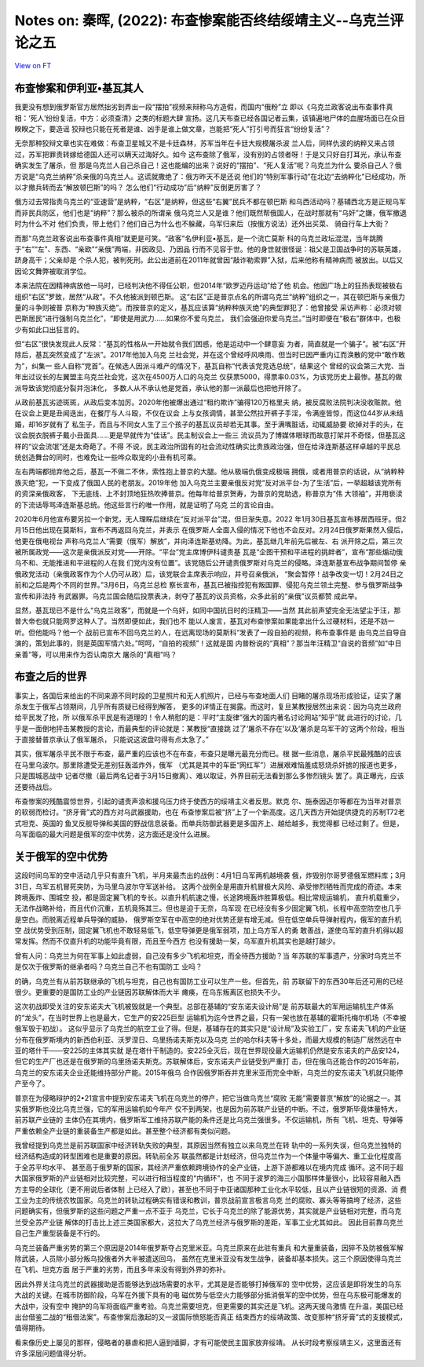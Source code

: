 Notes on: 秦晖,  (2022): 布查惨案能否终结绥靖主义--乌克兰评论之五
=================================================================

`View on FT <http://ftchinese.com/story/001095794>`_

布查惨案和伊利亚•基瓦其人
-------------------------

我更没有想到俄罗斯官方居然拙劣到弄出一段“摆拍”视频来辩称乌方造假，而国内“俄粉”立
即以《乌克兰政客说出布查事件真相：‘死人’纷纷复活，中方：必须查清》之类的标题大肆
宣扬。这几天布查已经各国记者云集，该镇遍地尸体的血腥场面已在众目睽睽之下，要造谣
狡辩也只能在死者是谁、凶手是谁上做文章，岂能把“死人”打引号而狂言“纷纷复活”？

无奈那种狡辩文章也实在难做：布查卫星城又不是卡廷森林，苏军当年在卡廷大规模屠杀波
兰人后，同样仇波的纳粹又来占领过，苏军把罪责转嫁给德国人还可以瞒天过海好久。如今
这布查除了俄军，没有别的占领者呀！于是又只好自打耳光，承认布查确实发生了屠杀，但
那是乌克兰人自己杀自己！这也能编的出来？说好的“摆拍”、“死人复活”呢？乌克兰为什么
要杀自己人？俄方说是“乌克兰纳粹”杀亲俄的乌克兰人。这谎就撒绝了：俄方昨天不是还说
他们的“特别军事行动”在北边“去纳粹化”已经成功，所以才撤兵转而去“解放顿巴斯”的吗？
怎么他们“行动成功”后“纳粹”反倒更厉害了？

俄方过去常指责乌克兰的“亚速营”是纳粹，“右区”是纳粹，但这些“右翼”民兵不都在顿巴斯
和乌西活动吗？基辅西北方是正规乌军而非民兵防区，他们也是“纳粹”？那么被杀的所谓亲
俄乌克兰人又是谁？他们既然帮俄国人，在战时那就有“乌奸”之嫌，俄军撤退时为什么不对
他们负责，带上他们？他们自己为什么也不躲藏，乌军归来后（按俄方说法）还外出买菜、
骑自行车上大街？

而那“乌克兰政客说出布查事件真相”就更是可笑。“政客”名伊利亚•基瓦，是一个流亡莫斯
科的乌克兰政坛混混，当年跳腾于“右”“左”、东西、“亲欧”“亲俄”两端，非因政见、乃因品
行而不见容于世。他的身世就很怪诞：祖父是卫国战争时的苏联英雄，跻身高干；父亲却是
个杀人犯，被判死刑。此公出道前在2011年就曾因“敲诈勒索罪”入狱，后来他称有精神病而
被放出。以后又因论文舞弊被取消学位。

本来法院在因精神病放他一马时，已经判决他不得任公职，但2014年“欧罗迈丹运动”给了他
机会。他因广场上的狂热表现被极右组织“右区”罗致，居然“从政”。不久他被派到顿巴斯。
这“右区”正是普京点名的所谓乌克兰“纳粹”组织之一，其在顿巴斯与亲俄力量的斗争则被普
京称为“种族灭绝”。而按普京的定义，基瓦应该算“纳粹种族灭绝”的典型罪犯了：他曾接受
采访声称：必须对顿巴斯居民“进行强制乌克兰化”，“即使是用武力……如果你不爱乌克兰，
我们会强迫你爱乌克兰。”当时即便在“极右”群体中，也极少有如此口出狂言的。

但“右区”很快发现此人反常：“基瓦的性格从一开始就令我们困惑，他是运动中一个肆意妄
为者，简直就是一个骗子”。被“右区”开除后，基瓦突然变成了“左派”。2017年他加入乌克
兰社会党，并在这个曾经呼风唤雨、但当时已因严重内讧而涣散的党中“敢作敢为”，纠集一
些人自称“党首”。在候选人因派斗难产的情况下，基瓦自称“代表该党竞选总统”，结果这个
曾经的议会第三大党、当年出过议长的左翼盟主乌克兰社会党，这次在4500万人口的乌克兰
仅获票5000，得票率0.03%，为该党历史上最惨。基瓦的做派导致该党彻底分裂并泡沫化，
多数人从不承认他是党首，承认他的那一派最后也把他开除了。

从政前基瓦劣迹斑斑，从政后变本加厉。2020年他被爆出通过“租约欺诈”骗得120万格里夫
纳，被反腐败法院判决没收赃款。他在议会上更是丑闻迭出，在餐厅与人斗殴，不仅在议会
上与女孩调情，甚至公然拉开裤子手淫，令满座皆惊，而这位44岁从未结婚，却16岁就有了
私生子，而且与不同女人生了三个孩子的基瓦议员却若无其事。至于满嘴脏话，动辄威胁要
砍掉对手的头，在议会脱衣脱裤子戴小丑面具……更是早就传为“佳话”。民主制议会上一些三
流议员为了博媒体眼球而故意打架并不奇怪，但基瓦这样的“议会流氓”还是太奇葩了。不得
不说，民主政治所固有的社会流动性确实比贵族政治强，但在给泽连斯基这样卓越的平民总
统创造舞台的同时，也难免让一些哗众取宠的小丑有机可乘。

左右两端都抛弃他之后，基瓦一不做二不休，索性抱上普京的大腿。他从极端仇俄变成极端
拥俄，或者用普京的话说，从“纳粹种族灭绝”犯，一下变成了俄国人民的老朋友。2019年他
加入乌克兰主要亲俄反对党“反对派平台-为了生活”后，一举超越该党所有的资深亲俄政客，
下无底线、上不封顶地狂热吹捧普京。他每年给普京贺寿，为普京的党助选，称普京为“伟
大领袖”，并用亵渎的下流话辱骂泽连斯基总统。他这些言行的唯一作用，就是证明了乌克
兰的言论自由。

2020年6月他宣布要另拉一个新党，无人理睬后继续在“反对派平台”混，但日渐失意。2022
年1月30日基瓦宣布移居西班牙。但2月15日他出现在莫斯科，宣布不再返回乌克兰，并表示
在俄罗斯人全面入侵的情况下他也不会反对。2月24日俄罗斯果然入侵后，他更在俄电视台
声称乌克兰人“需要（俄军）解放”，并向泽连斯基劝降。为此，基瓦继几年前先后被左、右
派开除之后，第三次被所属政党——这次是亲俄派反对党——开除。“平台”党主席博伊科谴责基
瓦是“企图干预和平进程的挑衅者”，宣布“那些煽动俄乌不和、无能推进和平进程的人在我
们党内没有位置”。该党随后公开谴责俄罗斯对乌克兰的侵略。泽连斯基宣布战争期间暂停
亲俄政党活动（亲俄政客作为个人仍可从政）后，该党联合主席表示响应，并号召亲俄派，
“聚会暂停！战争改变一切！2月24日之前和之后是两个不同的世界。”3月6日，乌克兰总检
察长宣布，基瓦已被指控犯有叛国罪、侵犯乌克兰领土完整、参与俄罗斯战争宣传和非法持
有武器罪。乌克兰国会随后投票表决，剥夺了基瓦的议员资格，众多此前的“亲俄”议员都赞
成此举。

显然，基瓦现已不是什么“乌克兰政客”，而就是一个乌奸，如同中国抗日时的汪精卫——当然
其此前声望完全无法望尘于汪，那普大帝也就只能网罗这种人了。当然即便如此，我们也不
能以人废言，基瓦对布查惨案如果能拿出什么过硬材料，还是不妨一听。但他能吗？他一个
战前已宣布不回乌克兰的人，在远离现场的莫斯科“发表了一段自拍的视频，称布查事件是
由乌克兰自导自演的，策划此事的，则是英国军情六处。”呵呵，“自拍的视频”！这就是国
内普粉说的“真相”？那当年汪精卫“自说的音频”如“中日亲善”等，可以用来作为否认南京大
屠杀的“真相”吗？

布查之后的世界
--------------

事实上，各国后来给出的不同来源不同时段的卫星照片和无人机照片，已经与布查地面人们
目睹的屠杀现场形成验证，证实了屠杀发生于俄军占领期间，几乎所有质疑已经得到解答，
更多的详情正在揭露。而这时，复旦某教授居然出来说：因为乌克兰政府给平民发了抢，所
以俄军杀平民是有道理的！令人稍慰的是：平时“主旋律”强大的国内著名讨论网站“知乎”就
此进行的讨论，几乎是一面倒地抨击某教授的言论，而最典型的评论就是：某教授“直接跳
过了‘屠杀不存在’以及‘屠杀是乌军干的’这两个阶段，相当于直接替普京承认了俄军屠杀，
只能说这波盘叼得有点太急了。”

其实，俄军屠杀平民不限于布查，最严重的应该也不在布查，布查只是曝光最充分而已。根
据一些消息，屠杀平民最残酷的应该在马里乌波尔。那里除遭受无差别狂轰滥炸外，俄军
（尤其是其中的车臣“网红军”）进展艰难恼羞成怒烧杀奸掳的报道也更多，只是围城恶战中
记者尽撤（最后两名记者于3月15日撤离）、难以取证，外界目前无法看到那么多惨烈镜头
罢了。真正曝光，应该还要待战后。

布查惨案的残酷震惊世界，引起的谴责声浪和援乌压力终于使西方的绥靖主义者反思。默克
尔、施泰因迈尔等都在为当年对普京的软弱而检讨。“挤牙膏”式的西方对乌武器援助，也在
布查惨案后被“挤”上了一个新高度。这几天西方开始提供捷克的苏制T72老式坦克、英国的
鱼叉反舰导弹和美国的野战信息装备。而单兵防御武器更是多国齐上、越给越多，我觉得都
已经过剩了。但是，乌军面临的最大问题是俄军的空中优势，这方面还是没什么进展。

关于俄军的空中优势
------------------

这段时间乌军的空中活动几乎只有直升飞机，半月来最杰出的战例：4月1日乌军两机越境袭
俄，炸毁别尔哥罗德俄军燃料库；3月31日，乌军五机冒死突防，为马里乌波尔守军送补给。
这两个战例全是用直升机冒极大风险、承受惨烈牺牲而完成的奇迹。本来跨境轰炸、围城空
投，都是固定翼飞机的专长。以直升机航速之慢，长途跨境轰炸胜算极低。相比常规运输机，
直升机载重少，无法作战略补给，而且代价沉重，五机竟殇其三。但也是迫于无奈，乌军现
在已经没有多少固定翼飞机，长程中高空防空也几乎是空白。而脱离近程单兵导弹的威胁，
俄罗斯空军在中高空的绝对优势还是有增无减。但在低空单兵导弹射程内，俄军的直升机空
战优势受到压制，固定翼飞机也不敢轻易低飞，低空导弹更是俄军弱项，加上乌方军人的勇
敢善战，遂使乌军的直升机得以超常发挥。然而不仅直升机的功能毕竟有限，而且至今西方
也没有援助一架，乌军直升机其实也是越打越少。

曾有人问：乌克兰为何在军事上如此虚弱，自己没有多少飞机和坦克，而全待西方援助？当
年苏联的军事遗产，分家时乌克兰不是仅次于俄罗斯的继承者吗？乌克兰自己不也有国防工
业吗？

的确，乌克兰有从前苏联继承的飞机与坦克，自己也有国防工业可以生产一些。但首先，前
苏联留下的东西30年后还可用的已经很少。更重要的是国防工业的产业链因苏联解体而大半
瘫痪，在乌东叛离区也损失不少。

这次初战即受关注的安东诺夫大飞机被毁就是一个典型。总部在基辅的“安东诺夫设计局”是
前苏联最大的军用运输机生产体系的“龙头”，在当时世界上也是最大，它生产的安225巨型
运输机为迄今世界之最，只有一架也放在基辅的霍斯托梅尔机场（不幸被俄军毁于初战）。
这似乎显示了乌克兰的航空工业了得。但是，基辅存在的其实只是“设计局”及实验工厂，安
东诺夫飞机的产业链分布在俄罗斯境内的新西伯利亚、沃罗涅日、乌里扬诺夫斯克以及乌克
兰的哈尔科夫等十多处，而最大规模的制造厂居然远在中亚的塔什干——安225的主体其实就
是在塔什干制造的。安225全灭后，现在世界现役最大运输机仍然是安东诺夫的产品安124，
但它的生产厂也还是在俄罗斯的乌里扬诺夫斯克。苏联解体后，安东诺夫产业链受到严重打
击，但在俄乌还能合作的2015年前，乌克兰的安东诺夫企业还能维持部分产能。2015年俄乌
合作因俄罗斯吞并克里米亚而完全中断，乌克兰的安东诺夫飞机就只能停产至今了。

普京在为侵略辩护的2•21宣言中提到安东诺夫飞机在乌克兰的停产，把它当做乌克兰“腐败
无能”需要普京“解放”的论据之一。其实俄罗斯也没比乌克兰强，它的军用运输机如今年产
仅不到两架，也是因为前苏联产业链的中断。不过，俄罗斯毕竟体量特大，前苏联产业链的
主体仍在其境内，俄罗斯军工维持苏联产能的条件还是比乌克兰强很多。不仅运输机，所有
飞机、坦克、导弹等严重依赖全产业链的重装备生产都是如此。甚至整个经济都有类似问题。

我曾经提到乌克兰是前苏联国家中经济转轨失败的典型，其原因当然有独立以来乌克兰在转
轨中的一系列失误，但乌克兰独特的经济结构造成的转型困难也是重要的原因。转轨前全苏
联虽然都是计划经济，但乌克兰作为一个体量中等偏大、重工业化程度高于全苏平均水平、
甚至高于俄罗斯的国家，其经济严重依赖跨境协作的全产业链，上游下游都难以在境内完成
循环。这不同于超大国家俄罗斯的产业链相对比较完整，可以进行相当程度的“内循环”，也
不同于波罗的海三小国那样体量很小，比较容易融入西方主导的全球化（更不用说后者体制
上已经入了欧），甚至也不同于中亚诸国那种工业化水平较低，且以产业链很短的资源、消
费工业为主的传统农牧国家。乌克兰的转轨过程确实有错误和教训，普京战前宣言极言乌克
兰的腐败、寡头等等搞垮了经济，这些问题确实有，但俄罗斯的这些问题之严重一点不亚于
乌克兰，它长于乌克兰的除了能源优势，其实就是产业链相对完整，而乌克兰受全苏产业链
解体的打击比上述三类国家都大，这拉大了乌克兰经济与俄罗斯的差距，军事工业尤其如此。
因此目前靠乌克兰自己生产重型装备是不行的。

乌克兰装备严重劣势的第三个原因是2014年俄罗斯夺占克里米亚。乌克兰原来在此驻有重兵
和大量重装备，因猝不及防被俄军解除武装，人员除小部分叛乌投俄者外大半被遣送回乌，
虽然在克里米亚没有发生战争，装备却基本损失。这三个原因使得乌克兰在飞机、坦克方面
居于严重的劣势，而且多年来没有得到外界的弥补。

因此外界关注乌克兰的武器援助是否能够达到战场需要的水平，尤其是是否能够打掉俄军的
空中优势，这应该是即将发生的乌东大战的关键。在城市防御阶段，乌军在外援下具有的电
磁优势与低空火力能够部分抵消俄军的空中优势，但在乌东极可能爆发的大战中，没有空中
掩护的乌军将面临严重考验。乌克兰需要坦克，但更需要的其实还是飞机。这两天援乌激情
在升温，美国已经出台借鉴二战的“租借法案”。布查惨案后激起的又一波国际愤怒能否真正
结束西方的绥靖政策、改变那种“挤牙膏”式的支援模式，值得期待。

看来像历史上屡见的那样，侵略者的暴虐和把人逼到墙脚，才有可能使民主国家放弃绥靖。
从长时段考察绥靖主义，这里面还有许多深层问题值得分析。
